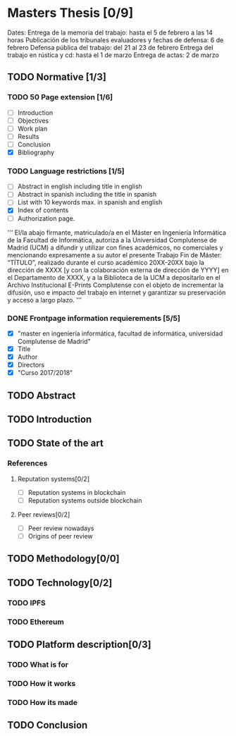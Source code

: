 * Masters Thesis [0/9]
Dates:
Entrega de la memoria del trabajo: hasta el 5 de febrero a las 14 horas
Publicación de los tribunales evaluadores y fechas de defensa: 6 de febrero
Defensa pública del trabajo: del 21 al 23 de febrero
Entrega del trabajo en rústica y cd: hasta el 1 de marzo
Entrega de actas: 2 de marzo

** TODO Normative [1/3]

*** TODO  50 Page extension [1/6]
    - [ ] Introduction
    - [ ] Objectives
    - [ ] Work plan
    - [ ] Results
    - [ ] Conclusion
    - [X] Bibliography

*** TODO Language restrictions [1/5]
    - [ ] Abstract in english including title in english
    - [ ] Abstract in spanish including the title in spanish
    - [ ] List with 10 keywords max. in spanish and english
    - [X] Index of contents
    - [ ] Authorization page.
''' 
El/la abajo firmante, matriculado/a en el Máster en Ingeniería Informática de la
Facultad de Informática, autoriza a la Universidad Complutense de Madrid
(UCM) a difundir y utilizar con fines académicos, no comerciales y
mencionando expresamente a su autor el presente Trabajo Fin de Máster:
“TÍTULO”, realizado durante el curso académico 20XX-20XX bajo la dirección
de XXXX [y con la colaboración externa de dirección de YYYY] en el
Departamento de XXXX, y a la Biblioteca de la UCM a depositarlo en el
Archivo Institucional E-Prints Complutense con el objeto de incrementar la
difusión, uso e impacto del trabajo en internet y garantizar su preservación y
acceso a largo plazo.
'''

*** DONE Frontpage information requierements [5/5]
    CLOSED: [2017-11-16 jue 20:03]
    - [X] "master en ingeniería informática, facultad de informática, universidad Complutense de Madrid"
    - [X] Title
    - [X] Author
    - [X] Directors
    - [X] "Curso 2017/2018"

** TODO Abstract

** TODO Introduction

** TODO State of the art
  
*** References
**** Reputation systems[0/2]
  - [ ] Reputation systems in blockchain
  - [ ] Reputation systems outside blockchain

**** Peer reviews[0/2]
  - [ ] Peer review nowadays
  - [ ] Origins of peer review

** TODO Methodology[0/0]

** TODO Technology[0/2]

*** TODO IPFS

*** TODO Ethereum
 
** TODO Platform description[0/3]
*** TODO What is for
*** TODO How it works
*** TODO How its made
   
** TODO Conclusion
